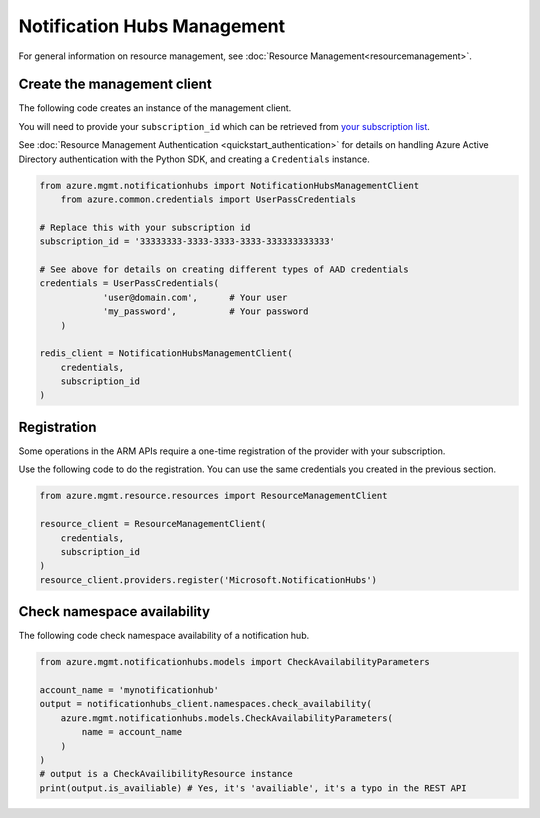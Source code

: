 Notification Hubs Management
============================

For general information on resource management, see :doc:`Resource Management<resourcemanagement>`.

Create the management client
----------------------------

The following code creates an instance of the management client.

You will need to provide your ``subscription_id`` which can be retrieved
from `your subscription list <https://manage.windowsazure.com/#Workspaces/AdminTasks/SubscriptionMapping>`__.

See :doc:`Resource Management Authentication <quickstart_authentication>`
for details on handling Azure Active Directory authentication with the Python SDK, and creating a ``Credentials`` instance.

.. code:: python

    from azure.mgmt.notificationhubs import NotificationHubsManagementClient
	from azure.common.credentials import UserPassCredentials

    # Replace this with your subscription id
    subscription_id = '33333333-3333-3333-3333-333333333333'
	
    # See above for details on creating different types of AAD credentials
    credentials = UserPassCredentials(
		'user@domain.com',	# Your user
		'my_password',		# Your password
	)

    redis_client = NotificationHubsManagementClient(
        credentials,
        subscription_id
    )

Registration
------------

Some operations in the ARM APIs require a one-time registration of the
provider with your subscription.

Use the following code to do the registration. You can use the same
credentials you created in the previous section.

.. code:: python

    from azure.mgmt.resource.resources import ResourceManagementClient

    resource_client = ResourceManagementClient(
        credentials,
        subscription_id
    )
    resource_client.providers.register('Microsoft.NotificationHubs')

Check namespace availability
----------------------------

The following code check namespace availability of a notification hub.

.. code:: python

    from azure.mgmt.notificationhubs.models import CheckAvailabilityParameters

    account_name = 'mynotificationhub'
    output = notificationhubs_client.namespaces.check_availability(
        azure.mgmt.notificationhubs.models.CheckAvailabilityParameters(
            name = account_name
        )
    )
    # output is a CheckAvailibilityResource instance
    print(output.is_availiable) # Yes, it's 'availiable', it's a typo in the REST API
    
